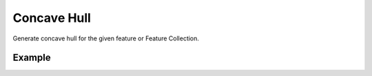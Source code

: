 Concave Hull
============

Generate concave hull for the given feature or Feature Collection.

Example
-------

.. jupyter-execute::